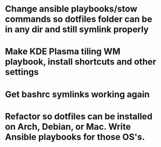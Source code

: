* Change ansible playbooks/stow commands so dotfiles folder can be in any dir and still symlink properly
* Make KDE Plasma tiling WM playbook, install shortcuts and other settings
* Get bashrc symlinks working again
* Refactor so dotfiles can be installed on Arch, Debian, or Mac. Write Ansible playbooks for those OS's.